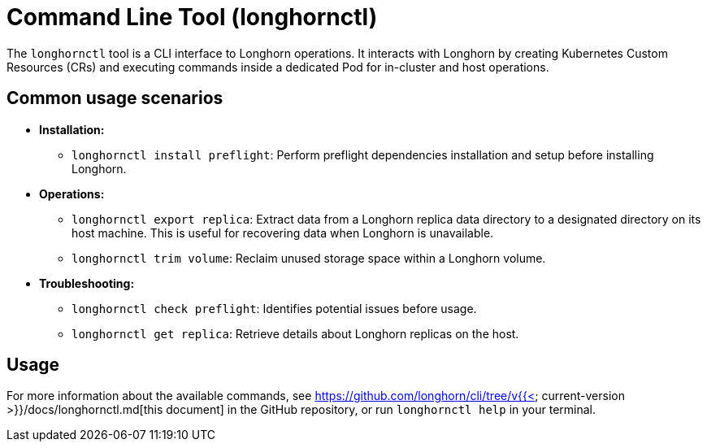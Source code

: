 = Command Line Tool (longhornctl)
:description: Command line interface (CLI) for Longhorn operations and troubleshooting.
:weight: 8

The `longhornctl` tool is a CLI interface to Longhorn operations. It interacts with Longhorn by creating Kubernetes Custom Resources (CRs) and executing commands inside a dedicated Pod for in-cluster and host operations.

== Common usage scenarios

* *Installation:*
 ** `longhornctl install preflight`: Perform preflight dependencies installation and setup before installing Longhorn.
* *Operations:*
 ** `longhornctl export replica`: Extract data from a Longhorn replica data directory to a designated directory on its host machine. This is useful for recovering data when Longhorn is unavailable.
 ** `longhornctl trim volume`: Reclaim unused storage space within a Longhorn volume.
* *Troubleshooting:*
 ** `longhornctl check preflight`: Identifies potential issues before usage.
 ** `longhornctl get replica`: Retrieve details about Longhorn replicas on the host.

== Usage

For more information about the available commands, see https://github.com/longhorn/cli/tree/v{{< current-version >}}/docs/longhornctl.md[this document] in the GitHub repository, or run `longhornctl help` in your terminal.
